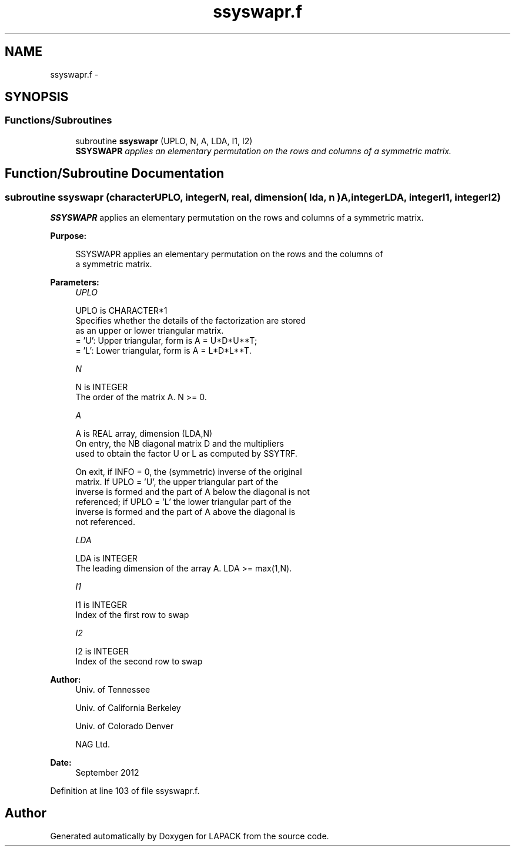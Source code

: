 .TH "ssyswapr.f" 3 "Sat Nov 16 2013" "Version 3.4.2" "LAPACK" \" -*- nroff -*-
.ad l
.nh
.SH NAME
ssyswapr.f \- 
.SH SYNOPSIS
.br
.PP
.SS "Functions/Subroutines"

.in +1c
.ti -1c
.RI "subroutine \fBssyswapr\fP (UPLO, N, A, LDA, I1, I2)"
.br
.RI "\fI\fBSSYSWAPR\fP applies an elementary permutation on the rows and columns of a symmetric matrix\&. \fP"
.in -1c
.SH "Function/Subroutine Documentation"
.PP 
.SS "subroutine ssyswapr (characterUPLO, integerN, real, dimension( lda, n )A, integerLDA, integerI1, integerI2)"

.PP
\fBSSYSWAPR\fP applies an elementary permutation on the rows and columns of a symmetric matrix\&.  
.PP
\fBPurpose: \fP
.RS 4

.PP
.nf
 SSYSWAPR applies an elementary permutation on the rows and the columns of
 a symmetric matrix.
.fi
.PP
 
.RE
.PP
\fBParameters:\fP
.RS 4
\fIUPLO\fP 
.PP
.nf
          UPLO is CHARACTER*1
          Specifies whether the details of the factorization are stored
          as an upper or lower triangular matrix.
          = 'U':  Upper triangular, form is A = U*D*U**T;
          = 'L':  Lower triangular, form is A = L*D*L**T.
.fi
.PP
.br
\fIN\fP 
.PP
.nf
          N is INTEGER
          The order of the matrix A.  N >= 0.
.fi
.PP
.br
\fIA\fP 
.PP
.nf
          A is REAL array, dimension (LDA,N)
          On entry, the NB diagonal matrix D and the multipliers
          used to obtain the factor U or L as computed by SSYTRF.

          On exit, if INFO = 0, the (symmetric) inverse of the original
          matrix.  If UPLO = 'U', the upper triangular part of the
          inverse is formed and the part of A below the diagonal is not
          referenced; if UPLO = 'L' the lower triangular part of the
          inverse is formed and the part of A above the diagonal is
          not referenced.
.fi
.PP
.br
\fILDA\fP 
.PP
.nf
          LDA is INTEGER
          The leading dimension of the array A.  LDA >= max(1,N).
.fi
.PP
.br
\fII1\fP 
.PP
.nf
          I1 is INTEGER
          Index of the first row to swap
.fi
.PP
.br
\fII2\fP 
.PP
.nf
          I2 is INTEGER
          Index of the second row to swap
.fi
.PP
 
.RE
.PP
\fBAuthor:\fP
.RS 4
Univ\&. of Tennessee 
.PP
Univ\&. of California Berkeley 
.PP
Univ\&. of Colorado Denver 
.PP
NAG Ltd\&. 
.RE
.PP
\fBDate:\fP
.RS 4
September 2012 
.RE
.PP

.PP
Definition at line 103 of file ssyswapr\&.f\&.
.SH "Author"
.PP 
Generated automatically by Doxygen for LAPACK from the source code\&.

